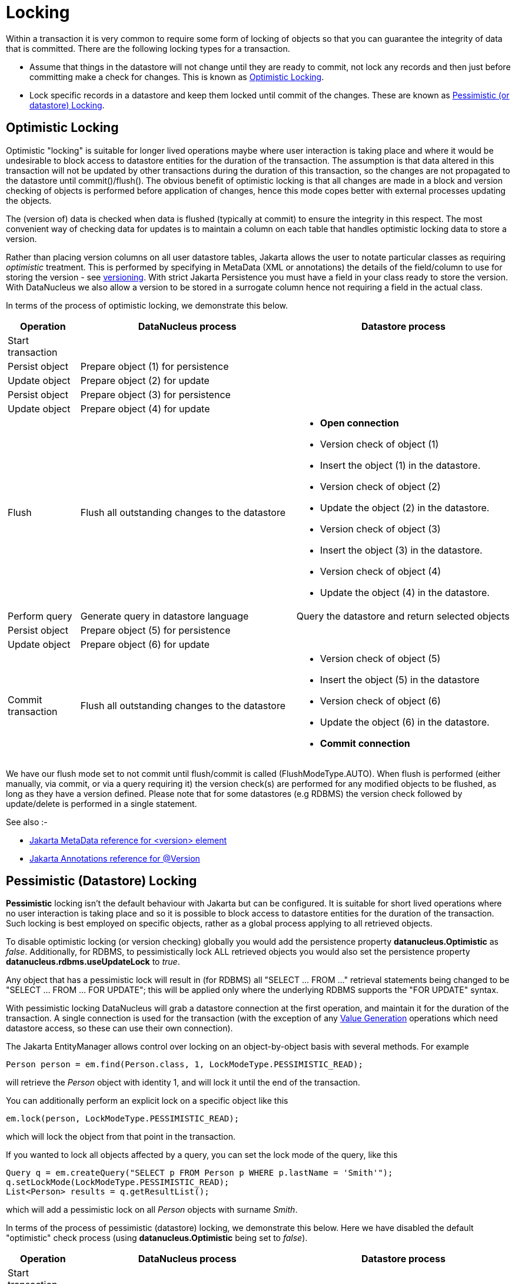 [[locking]]
= Locking
:_basedir: ../
:_imagesdir: images/

Within a transaction it is very common to require some form of locking of objects so that you can guarantee the integrity of data that is committed.
There are the following locking types for a transaction.

* Assume that things in the datastore will not change until they are ready to commit, not lock any records and 
then just before committing make a check for changes. This is known as link:#locking_optimistic[Optimistic Locking].
* Lock specific records in a datastore and keep them locked until commit of the changes. 
These are known as link:#locking_pessimistic[Pessimistic (or datastore) Locking].


[[locking_optimistic]]
== Optimistic Locking

Optimistic "locking" is suitable for longer lived operations maybe where user interaction is taking place and where it would be undesirable to block access to 
datastore entities for the duration of the transaction. The assumption is that data altered in this transaction will not be updated by 
other transactions during the duration of this transaction, so the changes are not propagated to the datastore until commit()/flush(). 
The obvious benefit of optimistic locking is that all changes are made in a block and version checking of objects is performed before application of changes, 
hence this mode copes better with external processes updating the objects.

The (version of) data is checked when data is flushed (typically at commit) to ensure the integrity in this respect. 
The most convenient way of checking data for updates is to maintain a column on each table that handles optimistic locking data to store a version. 

Rather than placing version columns on all user datastore tables, Jakarta allows the user to notate particular classes as requiring _optimistic_ treatment. 
This is performed by specifying in MetaData (XML or annotations) the details of the field/column to use for storing the version - see link:mapping.html#versioning[versioning]. 
With strict Jakarta Persistence you must have a field in your class ready to store the version. With DataNucleus we also allow a version to be stored in a surrogate column
hence not requiring a field in the actual class.



In terms of the process of optimistic locking, we demonstrate this below.

[cols="1,3,3a", options="header"]
|===
|Operation
|DataNucleus process
|Datastore process

|Start transaction
|
|

|Persist object
|Prepare object (1) for persistence
|

|Update object
|Prepare object (2) for update
|

|Persist object
|Prepare object (3) for persistence
|

|Update object
|Prepare object (4) for update
|

|Flush
|Flush all outstanding changes to the datastore
|* *Open connection*
* Version check of object (1)
* Insert the object (1) in the datastore.
* Version check of object (2)
* Update the object (2) in the datastore.
* Version check of object (3)
* Insert the object (3) in the datastore.
* Version check of object (4)
* Update the object (4) in the datastore.

|Perform query
|Generate query in datastore language
|Query the datastore and return selected objects

|Persist object
|Prepare object (5) for persistence
|

|Update object
|Prepare object (6) for update
|

|Commit transaction
|Flush all outstanding changes to the datastore
|* Version check of object (5)
* Insert the object (5) in the datastore
* Version check of object (6)
* Update the object (6) in the datastore.
* *Commit connection*
|===

We have our flush mode set to not commit until flush/commit is called (FlushModeType.AUTO). 
When flush is performed (either manually, via commit, or via a query requiring it) the version check(s) are performed for any modified objects to be flushed, as long as
they have a version defined. Please note that for some datastores (e.g RDBMS) the version check followed by update/delete is performed in a single statement.


See also :-

* link:metadata_xml.html#version[Jakarta MetaData reference for <version> element]
* link:annotations.html#Version[Jakarta Annotations reference for @Version]



[[locking_pessimistic]]
== Pessimistic (Datastore) Locking

*Pessimistic* locking isn't the default behaviour with Jakarta but can be configured.
It is suitable for short lived operations where no user interaction is taking place and so it is possible to block access to datastore entities for the duration of the transaction.
Such locking is best employed on specific objects, rather as a global process applying to all retrieved objects.

To disable optimistic locking (or version checking) globally you would add the persistence property *datanucleus.Optimistic* as _false_. 
Additionally, for RDBMS, to pessimistically lock ALL retrieved objects you would also set the persistence property *datanucleus.rdbms.useUpdateLock* to _true_. 

Any object that has a pessimistic lock will result in (for RDBMS) all "SELECT ... FROM ..." retrieval statements being changed to be "SELECT ... FROM ... FOR UPDATE"; 
this will be applied only where the underlying RDBMS supports the "FOR UPDATE" syntax.

With pessimistic locking DataNucleus will grab a datastore connection at the first operation, and maintain it for the duration of the transaction. 
A single connection is used for the transaction (with the exception of any link:mapping.html#value_generation[Value Generation] operations which need datastore 
access, so these can use their own connection).


The Jakarta EntityManager allows control over locking on an object-by-object basis with several methods. For example

[source,java]
-----
Person person = em.find(Person.class, 1, LockModeType.PESSIMISTIC_READ);
-----
will retrieve the _Person_ object with identity 1, and will lock it until the end of the transaction.


You can additionally perform an explicit lock on a specific object like this

[source,java]
-----
em.lock(person, LockModeType.PESSIMISTIC_READ);
-----
which will lock the object from that point in the transaction.

If you wanted to lock all objects affected by a query, you can set the lock mode of the query, like this

[source,java]
-----
Query q = em.createQuery("SELECT p FROM Person p WHERE p.lastName = 'Smith'");
q.setLockMode(LockModeType.PESSIMISTIC_READ);
List<Person> results = q.getResultList();
-----
which will add a pessimistic lock on all _Person_ objects with surname _Smith_.



In terms of the process of pessimistic (datastore) locking, we demonstrate this below.
Here we have disabled the default "optimistic" check process (using *datanucleus.Optimistic* being set to _false_).

[cols="1,3,3", options="header"]
|===
|Operation
|DataNucleus process
|Datastore process

|Start transaction
|
|

|Persist object
|Prepare object (1) for persistence
|*Open connection.*
Insert the object (1) into the datastore

|Update object
|Prepare object (2) for update
|Update the object (2) into the datastore

|Persist object
|Prepare object (3) for persistence
|Insert the object (3) into the datastore

|Update object
|Prepare object (4) for update
|Update the object (4) into the datastore

|Flush
|No outstanding changes so do nothing
|

|Perform query
|Generate query in datastore language
|Query the datastore and return selected objects

|Persist object
|Prepare object (5) for persistence
|Insert the object (5) into the datastore

|Update object
|Prepare object (6) for update
|Update the object (6) into the datastore

|Commit transaction
|
|*Commit connection*
|===

So here (due to the flush mode chosen, and due to the default optimistic locking being disabled), whenever an operation is performed, DataNucleus pushes it straight to the datastore.
Consequently any queries will always reflect the current state of all objects in use.
This mode of operation has no version checking of objects and so, if they were updated by external processes in the meantime then, they will overwrite those changes. 
This is where the locking statements for particular objects is crucial, preventing them being updated externally.


One further thing to note is that you can have optimistic locking, whilst also having pessimistic locking of specific objects. You achieve this by following the optimistic locking
process above, but using _find_ and _createQuery_ to lock specific objects using an appropriate pessimistic `LockModeType`.


It should be noted that DataNucleus provides two persistence properties that allow an amount of control over when flushing happens with pessimistic locking

* _datanucleus.flush.mode_ when set to MANUAL will try to delay all datastore operations until commit/flush.
* _datanucleus.datastoreTransactionFlushLimit_ represents the number of dirty objects before a flush is performed. This defaults to 1.

